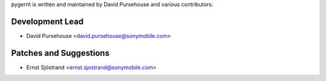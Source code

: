 pygerrit is written and maintained by David Pursehouse and
various contributors:

Development Lead
````````````````

- David Pursehouse <david.pursehouse@sonymobile.com>


Patches and Suggestions
```````````````````````

- Ernst Sjöstrand <ernst.sjostrand@sonymobile.com>

